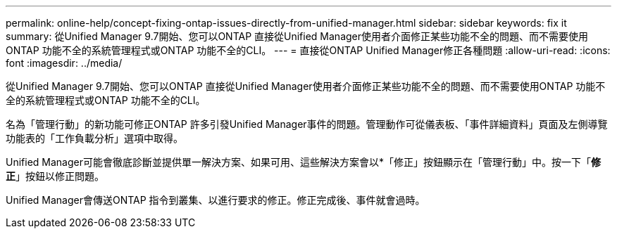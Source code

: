 ---
permalink: online-help/concept-fixing-ontap-issues-directly-from-unified-manager.html 
sidebar: sidebar 
keywords: fix it 
summary: 從Unified Manager 9.7開始、您可以ONTAP 直接從Unified Manager使用者介面修正某些功能不全的問題、而不需要使用ONTAP 功能不全的系統管理程式或ONTAP 功能不全的CLI。 
---
= 直接從ONTAP Unified Manager修正各種問題
:allow-uri-read: 
:icons: font
:imagesdir: ../media/


[role="lead"]
從Unified Manager 9.7開始、您可以ONTAP 直接從Unified Manager使用者介面修正某些功能不全的問題、而不需要使用ONTAP 功能不全的系統管理程式或ONTAP 功能不全的CLI。

名為「管理行動」的新功能可修正ONTAP 許多引發Unified Manager事件的問題。管理動作可從儀表板、「事件詳細資料」頁面及左側導覽功能表的「工作負載分析」選項中取得。

Unified Manager可能會徹底診斷並提供單一解決方案、如果可用、這些解決方案會以*「修正」按鈕顯示在「管理行動」中。按一下「*修正*」按鈕以修正問題。

Unified Manager會傳送ONTAP 指令到叢集、以進行要求的修正。修正完成後、事件就會過時。
